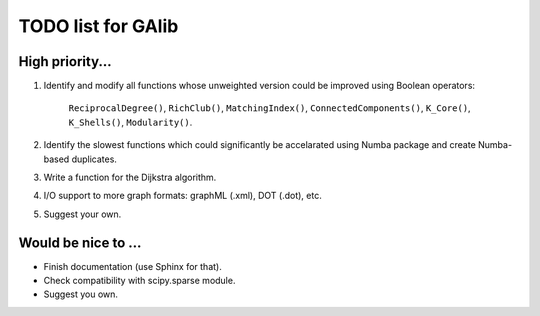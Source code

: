 TODO list for GAlib
===================


High priority...
----------------

1. Identify and modify all functions whose unweighted version could be improved using Boolean operators:

    ``ReciprocalDegree()``, ``RichClub()``, ``MatchingIndex()``, ``ConnectedComponents()``, ``K_Core()``, ``K_Shells()``, ``Modularity()``.

2. Identify the slowest functions which could significantly be accelarated using Numba package and create Numba-based duplicates.
3. Write a function for the Dijkstra algorithm.
4. I/O support to more graph formats: graphML (.xml), DOT (.dot), etc. 
5. Suggest your own.

Would be nice to ...
--------------------

* Finish documentation (use Sphinx for that).
* Check compatibility with scipy.sparse module.
* Suggest you own.
